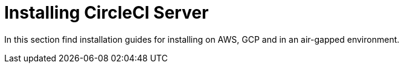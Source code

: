 = Installing CircleCI Server

In this section find installation guides for installing on AWS, GCP and in an air-gapped environment.